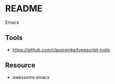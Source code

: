* README

Emacs






** Tools
- https://github.com/clausreinke/typescript-tools


** Resource
- awessome emacs
